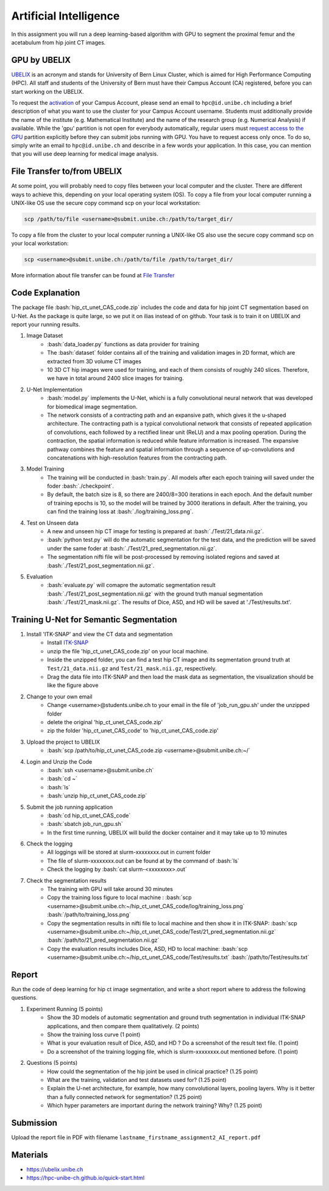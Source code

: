 Artificial Intelligence
=======================

.. role:: bash(code)
   :language: bash

In this assignment you will run a deep learning-based algorithm with GPU to segment the proximal femur and the acetabulum from hip joint CT images. 

.. image:: img/HipJointCTSegmentation.png
   :scale: 40%
   :align: center




GPU by UBELIX
-------------
`UBELIX <https://ubelix.unibe.ch>`_ is an acronym and stands for University of Bern Linux Cluster, which is aimed for High Performance Computing (HPC). All staff and students of the University of Bern must have their Campus Account (CA) registered, before you can start working on the UBELIX. 

To request the `activation <https://hpc-unibe-ch.github.io/getting-Started/account.html>`_ of your Campus Account, please send an email to ``hpc@id.unibe.ch`` including a brief description of what you want to use the cluster for your Campus Account username. Students must additionally provide the name of the institute (e.g. Mathematical Institute) and the name of the research group (e.g. Numerical Analysis) if available. While the 'gpu' partition is not open for everybody automatically,  regular users must `request access to the GPU <https://hpc-unibe-ch.github.io/slurm/gpus.html>`_ partition explicitly before they can submit jobs running with GPU. You have to request access only once. To do so, simply write an email to ``hpc@id.unibe.ch`` and describe in a few words your application.  In this case, you can mention that you will  use deep learning for medical image analysis. 



File Transfer to/from UBELIX
----------------------------
At some point, you will probably need to copy files between your local computer and the cluster. There are different ways to achieve this, depending on your local operating system (OS). To copy a file from your local computer running a UNIX-like OS use the secure copy command scp on your local workstation:

.. code-block:: bash

    scp /path/to/file <username>@submit.unibe.ch:/path/to/target_dir/

To copy a file from the cluster to your local computer running a UNIX-like OS also use the secure copy command scp on your local workstation:

.. code-block:: bash

	scp <username>@submit.unibe.ch:/path/to/file /path/to/target_dir/
    
More information about file transfer can be found at `File Transfer <https://hpc-unibe-ch.github.io/file-system/file-transfer.html>`_

Code Explanation 
----------------
The package file :bash:`hip_ct_unet_CAS_code.zip` includes the code and data for hip joint CT segmentation based on U-Net.  As the package is quite large, so we put it on ilias instead of on github. Your task is to train it on UBELIX and report your running results. 

#. Image Dataset
	- :bash:`data_loader.py` functions as data provider for training 
	- The :bash:`dataset` folder contains all of the training and validation images in 2D format, which are extracted from 3D volume CT images
	- 10 3D CT hip images were used for training, and each of them consists of roughly 240 slices. Therefore, we have in total around 2400 slice images for training. 
	  

#. U-Net Implementation 
	- :bash:`model.py` implements the U-Net, whichi is a fully convolutional neural network that was developed for biomedical image segmentation.
	- The network consists of a contracting path and an expansive path, which gives it the u-shaped architecture. The contracting path is a typical convolutional network that consists of repeated application of convolutions, each followed by a rectified linear unit (ReLU) and a max pooling operation. During the contraction, the spatial information is reduced while feature information is increased. The expansive pathway combines the feature and spatial information through a sequence of up-convolutions and concatenations with high-resolution features from the contracting path.
	
#. Model Training 
	- The training will be conducted in :bash:`train.py`. All models after each epoch training will saved under the foder :bash:`./checkpoint`.
	- By default, the batch size is 8, so there are 2400/8=300 iterations in each epoch. And the default number of training epochs is 10, so the model will be trained by 3000 iterations in default. After the training, you can find the training loss at :bash:`./log/training_loss.png`.
	  
#. Test on Unseen data 
	- A new and unseen hip CT image for testing is prepared at :bash:`./Test/21_data.nii.gz`.
	- :bash:`python test.py` will do the automatic segmentation for the test data, and the prediction will be saved under the same foder at :bash:`./Test/21_pred_segmentation.nii.gz`. 
	- The segmentation nifti file will be post-processed by removing isolated regions and saved at :bash:`./Test/21_post_segmentation.nii.gz`.
	  
#. Evaluation
	- :bash:`evaluate.py` will comapre the automatic segmentation result :bash:`./Test/21_post_segmentation.nii.gz` with the ground truth manual segmentation :bash:`./Test/21_mask.nii.gz`. The results of Dice, ASD, and HD will be saved at './Test/results.txt'.



Training U-Net for Semantic Segmentation
----------------------------------------

.. image:: img/ITKSNAP.png
   :scale: 30%
   :align: center

#. Install 'ITK-SNAP' and view the CT data and segmentation 
	- Install `ITK-SNAP <http://www.itksnap.org/pmwiki/pmwiki.php?n=Downloads.SNAP3>`_  
	- unzip the file 'hip_ct_unet_CAS_code.zip' on your local machine. 
	- Inside the unzipped folder, you can find a test hip CT image and its segmentation ground truth at ``Test/21_data.nii.gz`` and ``Test/21_mask.nii.gz``, respectively. 
	- Drag the data file into ITK-SNAP and then load the mask data as segmentation, the visualization should be like the figure above

#. Change to your own email
	- Change <username>@students.unibe.ch to your email in the file of 'job_run_gpu.sh' under the unzipped folder
	- delete the original 'hip_ct_unet_CAS_code.zip'
	- zip the folder 'hip_ct_unet_CAS_code' to 'hip_ct_unet_CAS_code.zip'

#. Upload the project to UBELIX
	- :bash:`scp /path/to/hip_ct_unet_CAS_code.zip <username>@submit.unibe.ch:~/`
	
#. Login and Unzip the Code
	- :bash:`ssh <username>@submit.unibe.ch`
	- :bash:`cd ~`
	- :bash:`ls`
	- :bash:`unzip hip_ct_unet_CAS_code.zip`
	
#. Submit the job running application
	- :bash:`cd hip_ct_unet_CAS_code`
	- :bash:`sbatch job_run_gpu.sh`
	- In the first time running, UBELIX will build the docker container and it may take up to 10 minutes
	
#. Check the logging
    - All loggings will be stored at slurm-xxxxxxxx.out in current folder
    - The file of slurm-xxxxxxxx.out can be found at by the command of :bash:`ls`
    - Check the logging by :bash:`cat slurm-<xxxxxxxx>.out`

#. Check the segmentation results
    - The training with GPU will take around 30 minutes
    - Copy the training loss figure to local machine : :bash:`scp <username>@submit.unibe.ch:~/hip_ct_unet_CAS_code/log/training_loss.png` :bash:`/path/to/training_loss.png`
    - Copy the segmentation results in nifti file to local machine  and then show it in ITK-SNAP: :bash:`scp <username>@submit.unibe.ch:~/hip_ct_unet_CAS_code/Test/21_pred_segmentation.nii.gz` :bash:`/path/to/21_pred_segmentation.nii.gz`
    - Copy the evaluation results includes Dice, ASD, HD to local machine: :bash:`scp <username>@submit.unibe.ch:~/hip_ct_unet_CAS_code/Test/results.txt` :bash:`/path/to/Test/results.txt`


Report
------
Run the code of deep learning for hip ct image segmentation, and write a short report  where to address the following questions. 

#. Experiment Running (5 points)
	- Show the 3D models of automatic segmentation and ground truth segmentation in individual ITK-SNAP applications, and then compare them qualitatively.  (2 points)
	- Show the training loss curve (1 point)
	- What is your evaluation result of Dice, ASD, and HD ?  Do a screenshot of the result text file.  (1 point)
	- Do a screenshot of the training logging file, which is slurm-xxxxxxxx.out mentioned before. (1 point)

#. Questions (5 points)
	- How could the segmentation of the hip joint be used in clinical practice? (1.25 point)
	- What are the training, validation and test datasets used for? (1.25 point)
	- Explain the U-net architecture, for example, how many convolutional layers, pooling layers. Why is it better than a fully connected network for segmentation? (1.25 point)
	- Which hyper parameters are important during the network training? Why? (1.25 point)
 


Submission
----------
Upload the report file in PDF with filename ``lastname_firstname_assignment2_AI_report.pdf``




Materials
---------
* https://ubelix.unibe.ch
* https://hpc-unibe-ch.github.io/quick-start.html

